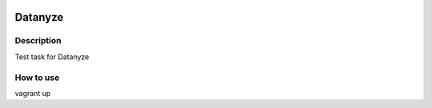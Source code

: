 |license|

========
Datanyze
========

Description
~~~~~~~~~~~

Test task for Datanyze

How to use
~~~~~~~~~~

vagrant up

.. |license| image:: https://img.shields.io/badge/license-Apache%202-blue.svg
